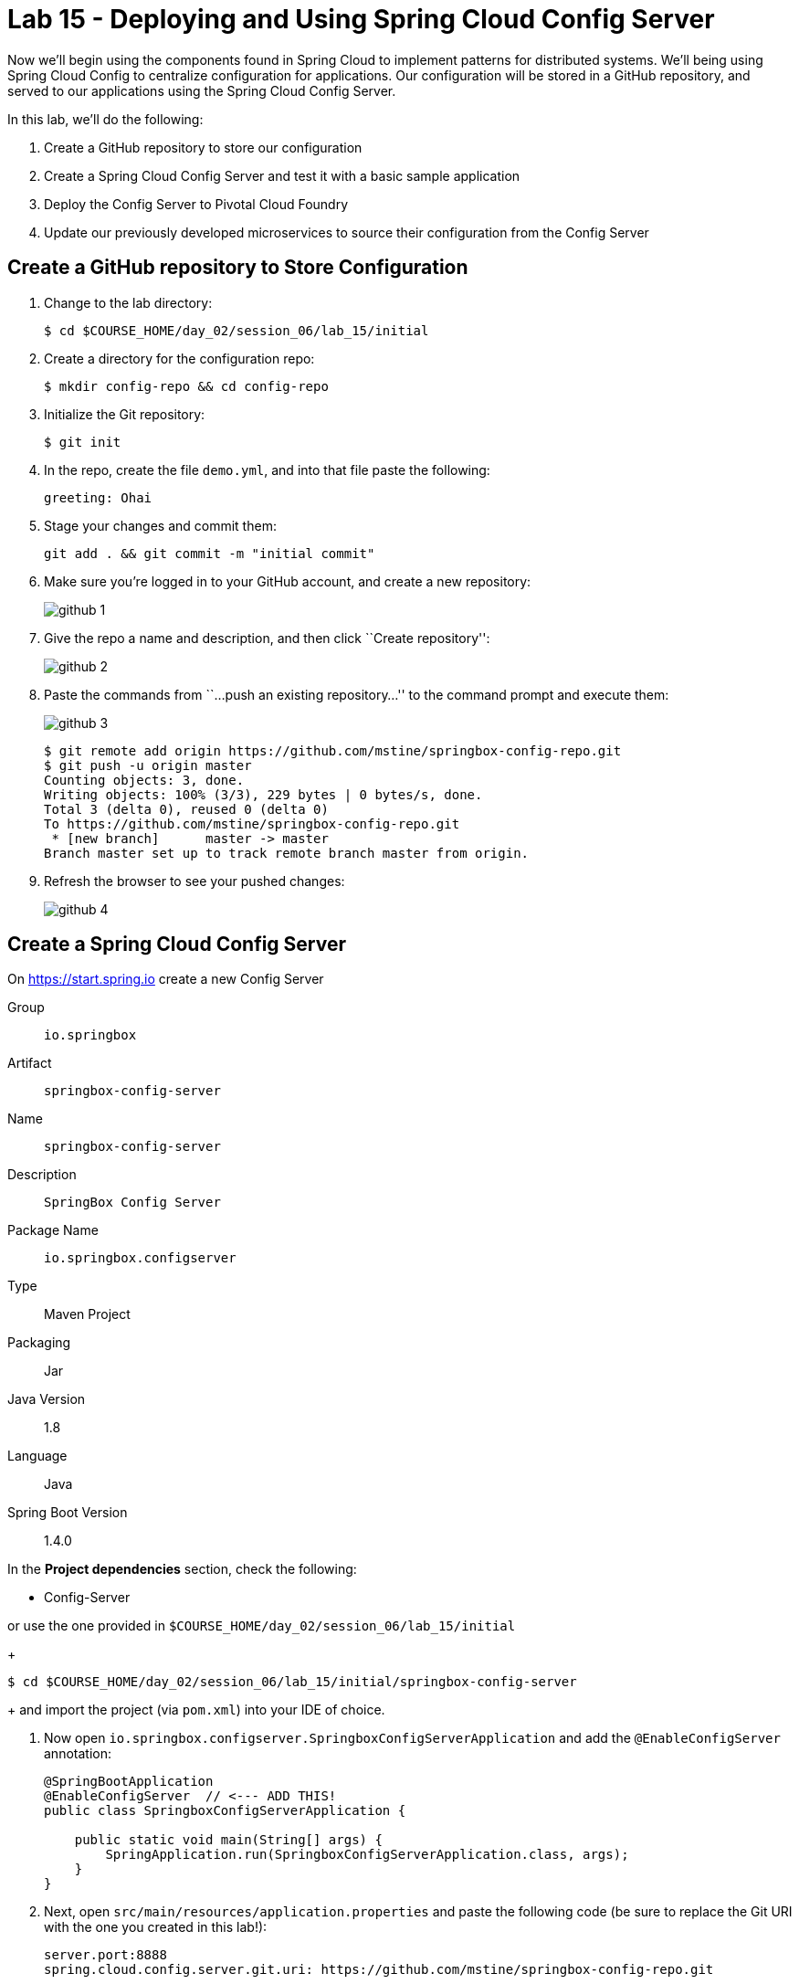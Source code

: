 = Lab 15 - Deploying and Using Spring Cloud Config Server

--
Now we'll begin using the components found in Spring Cloud to implement patterns for distributed systems.
We'll being using Spring Cloud Config to centralize configuration for applications.
Our configuration will be stored in a GitHub repository, and served to our applications using the Spring Cloud Config Server.

In this lab, we'll do the following:

. Create a GitHub repository to store our configuration
. Create a Spring Cloud Config Server and test it with a basic sample application
. Deploy the Config Server to Pivotal Cloud Foundry
. Update our previously developed microservices to source their configuration from the Config Server
--

== Create a GitHub repository to Store Configuration

. Change to the lab directory:
+
----
$ cd $COURSE_HOME/day_02/session_06/lab_15/initial
----

. Create a directory for the configuration repo:
+
----
$ mkdir config-repo && cd config-repo
----

. Initialize the Git repository:
+
----
$ git init
----

. In the repo, create the file `demo.yml`, and into that file paste the following:
+
[source,yml]
----
greeting: Ohai
----

. Stage your changes and commit them:
+
----
git add . && git commit -m "initial commit"
----

. Make sure you're logged in to your GitHub account, and create a new repository:
+
image::../../../Common/images/github_1.png[]

. Give the repo a name and description, and then click ``Create repository'':
+
image::../../../Common/images/github_2.png[]

. Paste the commands from ``...push an existing repository...'' to the command prompt and execute them:
+
image::../../../Common/images/github_3.png[]
+
[source,bash]
----
$ git remote add origin https://github.com/mstine/springbox-config-repo.git
$ git push -u origin master
Counting objects: 3, done.
Writing objects: 100% (3/3), 229 bytes | 0 bytes/s, done.
Total 3 (delta 0), reused 0 (delta 0)
To https://github.com/mstine/springbox-config-repo.git
 * [new branch]      master -> master
Branch master set up to track remote branch master from origin.
----

. Refresh the browser to see your pushed changes:
+
image::../../../Common/images/github_4.png[]

== Create a Spring Cloud Config Server

On https://start.spring.io create a new Config Server

Group:: `io.springbox`
Artifact:: `springbox-config-server`
Name:: `springbox-config-server`
Description:: `SpringBox Config Server`
Package Name:: `io.springbox.configserver`
Type:: Maven Project
Packaging:: Jar
Java Version:: 1.8
Language:: Java
Spring Boot Version:: 1.4.0

In the *Project dependencies* section, check the following:

* Config-Server

or use the one provided in `$COURSE_HOME/day_02/session_06/lab_15/initial`
+
----
$ cd $COURSE_HOME/day_02/session_06/lab_15/initial/springbox-config-server
----
+
and import the project (via `pom.xml`) into your IDE of choice.

. Now open `io.springbox.configserver.SpringboxConfigServerApplication` and add the `@EnableConfigServer` annotation:
+
[source,java]
----
@SpringBootApplication
@EnableConfigServer  // <--- ADD THIS!
public class SpringboxConfigServerApplication {

    public static void main(String[] args) {
        SpringApplication.run(SpringboxConfigServerApplication.class, args);
    }
}
----

. Next, open `src/main/resources/application.properties` and paste the following code (be sure to replace the Git URI with the one you created in this lab!):
+
[source,yml]
----
server.port:8888
spring.cloud.config.server.git.uri: https://github.com/mstine/springbox-config-repo.git
----

. Build the JAR:
+
----
$ mvn package
----

. Run the application:
+
----
$ java -jar target/springbox-config-server-0.0.1-SNAPSHOT.jar
----

. Test the application with `curl` to make sure everything is working properly:
+
[source,bash]
----
$ curl -i localhost:8888/demo/default
HTTP/1.1 200 OK
Content-Type: application/json;charset=UTF-8
Date: Wed, 18 Feb 2015 18:04:42 GMT
Server: Apache-Coyote/1.1
Transfer-Encoding: chunked
X-Application-Context: bootstrap:8888

{
    "label": "",
    "name": "default",
    "propertySources": [
        {
            "name": "https://github.com/mstine/springbox-config-repo.git/demo.yml",
            "source": {
                "greeting": "Ohai"
            }
        }
    ]
}
----

NOTE: Make sure you keep this application running as we will need it in the next step.

== Create the Sample Test Application

Group:: `io.springbox`
Artifact:: `springbox-config-client`
Name:: `springbox-config-client`
Description:: `SpringBox Config Client`
Package Name:: `io.springbox.configclient`
Type:: Maven Project
Packaging:: Jar
Java Version:: 1.8
Language:: Java
Spring Boot Version:: 1.4.0

. In the *Project dependencies* section, check the following:
+
* Web
* Actuator
* Config-Client

. In the package `io.springbox.configclient` create the class `GreetingController`, and into that class paste the following source code:
+
[source,java]
----
@RefreshScope
@RestController
public class GreetingController {

    @Value("${greeting}")
    String greeting;

    @RequestMapping("/")
    public String greeter() {
        return greeting + " World!";
    }

}
----

. Create the file `src/main/resources/bootstrap.properties` and into that file paste the following:
+
[source,java]
----
spring.application.name=demo
----

. Build the JAR:
+
----
$ mvn package
----

. Run the application:
+
----
$ java -jar target/springbox-config-client-0.0.1-SNAPSHOT.jar
----

. Test the application with `curl` to make sure everything is working properly:
+
[source,bash]
----
$ curl -i localhost:8080
HTTP/1.1 200 OK
Content-Length: 12
Content-Type: text/plain;charset=UTF-8
Date: Wed, 18 Feb 2015 18:48:24 GMT
Server: Apache-Coyote/1.1
X-Application-Context: demo

Ohai World!
----

. Also, take a look at the Spring Environment to see how the `greeting` property is being resolved:
+
[source,bash]
----
$ curl -i localhost:8080/env
HTTP/1.1 200 OKContent-Type: application/json;charset=UTF-8Date: Wed, 18 Feb 2015 18:49:25 GMTServer: Apache-Coyote/1.1
Transfer-Encoding: chunked
X-Application-Context: demo

{
    "applicationConfig: [classpath:/bootstrap.properties]": {
        "spring.application.name": "demo"
    },
    "configService:https://github.com/mstine/springbox-config-repo.git/demo.yml": {
        "greeting": "Ohai"
    },

...

}
----

== Update the configuration and reload

. Update the configuration

[source,yml]
----
greeting: Howdy
----

Inside the config-repo, commit the changes you've made.
[source,bash]
----
$ git commit -a -m 'changed greeting'
----


Until now, the configuration has not been changed. To reflect the committed changes, you must need to call the refresh endpoint given by Spring:

[source,bash]
----
$ curl -d {} http://localhost:8080/refresh
----

If you now visit http://localhost:8080 and hit refresh, you will see the changed Greeting.



== Configure and Use the Pivotal Cloud Foundry Config Server Marketplace Service

The Pivotal Cloud Foundry Config Server Marketplace Service implements a managed Config Server Instance. To use it, we'll use a prebuilt demo, that you might want to investigate:

. Clone the Cook Sample Project

[source,bash]
----
$ git clone https://github.com/spring-cloud-samples/cook.git
----

and run a maven or gradle build.

[source,bash]
----
$ mvn package
----

To create an instance of the Config Server, issue the following command:

[source,bash]
----
$ cf create-service -c '{ "git": { "uri": "https://github.com/spring-cloud-samples/{application}-config", "label": "master"  } }' p-config-server standard config-server
----

[source, bash]
----
Creating service instance config-server in org demo / space development as demouser...
OK

Create in progress. Use 'cf services' or 'cf service config-server' to check operation status.
----

It will take a while to create this instance. As soon as the config-server is started, we can push the application.

[source,bash]
----
$ cf push
----


. Watch https://www.youtube.com/watch?v=SFDYdslOvu8 to learn more about this outcome and how it works. Josh is a great presenter and makes it fun to understand.
